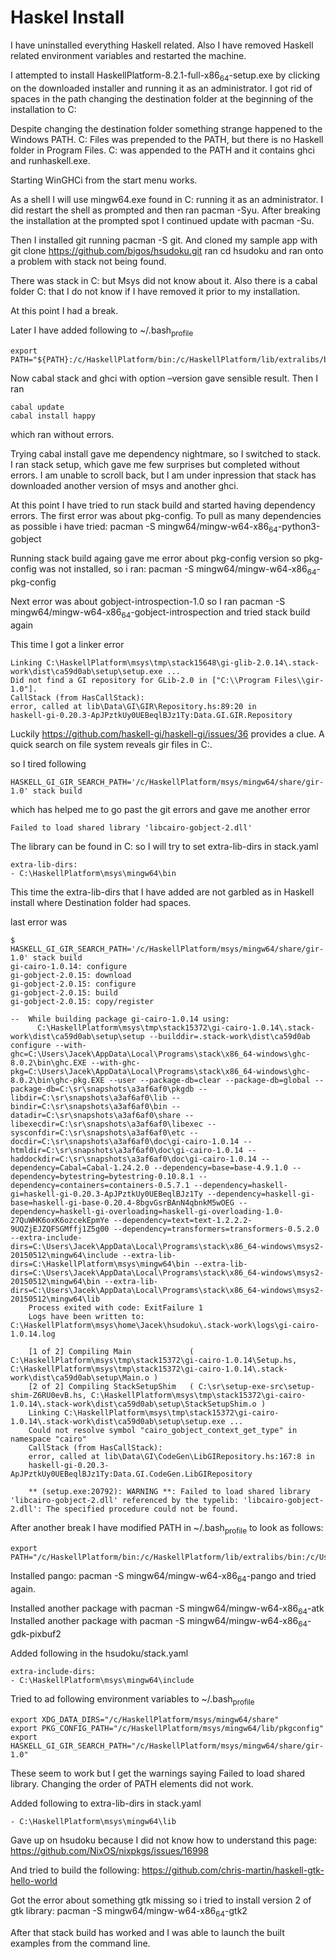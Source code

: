 * Haskel Install
I have uninstalled everything Haskell related. Also I have removed Haskell
related environment variables and restarted the machine.

I attempted to install HaskellPlatform-8.2.1-full-x86_64-setup.exe by clicking
on the downloaded installer and running it as an administrator.
I got rid of spaces in the path changing the destination folder at the
beginning of the installation to C:\HaskellPlatform

Despite changing the destination folder something strange happened to the
Windows PATH. C:\Program Files\Haskell\bin was prepended to the PATH, but there
is no Haskell folder in Program Files.
C:\HaskellPlatform\mingw\bin was appended to the PATH and it contains ghci and
runhaskell.exe.

Starting WinGHCi from the start menu works.

As a shell I will use mingw64.exe found in C:\HaskellPlatform\msys running it as
an administrator. I did restart the shell as prompted and then ran pacman -Syu.
After breaking the installation at the prompted spot I continued update with
pacman -Su.

Then I installed git running pacman -S git.
And cloned my sample app with git clone https://github.com/bigos/hsudoku.git
ran cd hsudoku and ran onto a problem with stack not being found.

There was stack in C:\Users\Jacek\AppData\Roaming\local\bin but Msys did not
know about it.
Also there is a cabal folder C:\Users\Jacek\AppData\Roaming\cabal that I do not
know if I have removed it prior to my installation.

At this point I had a break.

Later I have added following to ~/.bash_profile
#+BEGIN_EXAMPLE
export PATH="${PATH}:/c/HaskellPlatform/bin:/c/HaskellPlatform/lib/extralibs/bin:/c/Users/Jacek/AppData/Roaming/local/bin:/c/Users/Jacek/AppData/Roaming/cabal/bin"
#+END_EXAMPLE

Now cabal stack and ghci with option --version gave sensible result.
Then I ran
#+BEGIN_EXAMPLE
cabal update
cabal install happy
#+END_EXAMPLE
which ran without errors.

Trying cabal install gave me dependency nightmare, so I switched to stack.
I ran stack setup, which gave me few surprises but completed without errors.
I am unable to scroll back, but I am under inpression that stack has downloaded
another version of msys and another ghci.

At this point I have tried to run stack build and started having dependency
errors. The first error was about pkg-config.
To pull as many dependencies as possible i have tried:
pacman -S mingw64/mingw-w64-x86_64-python3-gobject

Running stack build againg gave me error about pkg-config version so pkg-config
was not installed, so i ran:
pacman -S mingw64/mingw-w64-x86_64-pkg-config

Next error was about gobject-introspection-1.0 so I ran
pacman -S mingw64/mingw-w64-x86_64-gobject-introspection and tried stack build
again

This time I got a linker error
#+BEGIN_EXAMPLE
Linking C:\HaskellPlatform\msys\tmp\stack15648\gi-glib-2.0.14\.stack-work\dist\ca59d0ab\setup\setup.exe ...
Did not find a GI repository for GLib-2.0 in ["C:\\Program Files\\gir-1.0"].
CallStack (from HasCallStack):
error, called at lib\Data\GI\GIR\Repository.hs:89:20 in
haskell-gi-0.20.3-ApJPztkUy0UEBeqlBJz1Ty:Data.GI.GIR.Repository
#+END_EXAMPLE
Luckily https://github.com/haskell-gi/haskell-gi/issues/36 provides a clue.
A quick search on file system reveals gir files in
C:\HaskellPlatform\msys\mingw64\share\gir-1.0.

so I tired following
#+BEGIN_EXAMPLE
HASKELL_GI_GIR_SEARCH_PATH='/c/HaskellPlatform/msys/mingw64/share/gir-1.0' stack build
#+END_EXAMPLE

which has helped me to go past the git errors and gave me another error
#+BEGIN_EXAMPLE
Failed to load shared library 'libcairo-gobject-2.dll'
#+END_EXAMPLE

The library can be found in C:\HaskellPlatform\msys\mingw64\bin so I will try to
set extra-lib-dirs in stack.yaml

#+BEGIN_EXAMPLE
extra-lib-dirs:
- C:\HaskellPlatform\msys\mingw64\bin
#+END_EXAMPLE

This time the extra-lib-dirs that I have added are not garbled as in Haskell
install where Destination folder had spaces.

last error was
#+BEGIN_EXAMPLE
$ HASKELL_GI_GIR_SEARCH_PATH='/c/HaskellPlatform/msys/mingw64/share/gir-1.0' stack build
gi-cairo-1.0.14: configure
gi-gobject-2.0.15: download
gi-gobject-2.0.15: configure
gi-gobject-2.0.15: build
gi-gobject-2.0.15: copy/register

--  While building package gi-cairo-1.0.14 using:
      C:\HaskellPlatform\msys\tmp\stack15372\gi-cairo-1.0.14\.stack-work\dist\ca59d0ab\setup\setup --builddir=.stack-work\dist\ca59d0ab configure --with-ghc=C:\Users\Jacek\AppData\Local\Programs\stack\x86_64-windows\ghc-8.0.2\bin\ghc.EXE --with-ghc-pkg=C:\Users\Jacek\AppData\Local\Programs\stack\x86_64-windows\ghc-8.0.2\bin\ghc-pkg.EXE --user --package-db=clear --package-db=global --package-db=C:\sr\snapshots\a3af6af0\pkgdb --libdir=C:\sr\snapshots\a3af6af0\lib --bindir=C:\sr\snapshots\a3af6af0\bin --datadir=C:\sr\snapshots\a3af6af0\share --libexecdir=C:\sr\snapshots\a3af6af0\libexec --sysconfdir=C:\sr\snapshots\a3af6af0\etc --docdir=C:\sr\snapshots\a3af6af0\doc\gi-cairo-1.0.14 --htmldir=C:\sr\snapshots\a3af6af0\doc\gi-cairo-1.0.14 --haddockdir=C:\sr\snapshots\a3af6af0\doc\gi-cairo-1.0.14 --dependency=Cabal=Cabal-1.24.2.0 --dependency=base=base-4.9.1.0 --dependency=bytestring=bytestring-0.10.8.1 --dependency=containers=containers-0.5.7.1 --dependency=haskell-gi=haskell-gi-0.20.3-ApJPztkUy0UEBeqlBJz1Ty --dependency=haskell-gi-base=haskell-gi-base-0.20.4-8bgvGsrBAnN4qbnkM5wOEG --dependency=haskell-gi-overloading=haskell-gi-overloading-1.0-27QuWHK6oxK6ozcekEpmYe --dependency=text=text-1.2.2.2-9UQZjEJZQFSGMffj1Z5g00 --dependency=transformers=transformers-0.5.2.0 --extra-include-dirs=C:\Users\Jacek\AppData\Local\Programs\stack\x86_64-windows\msys2-20150512\mingw64\include --extra-lib-dirs=C:\HaskellPlatform\msys\mingw64\bin --extra-lib-dirs=C:\Users\Jacek\AppData\Local\Programs\stack\x86_64-windows\msys2-20150512\mingw64\bin --extra-lib-dirs=C:\Users\Jacek\AppData\Local\Programs\stack\x86_64-windows\msys2-20150512\mingw64\lib
    Process exited with code: ExitFailure 1
    Logs have been written to: C:\HaskellPlatform\msys\home\Jacek\hsudoku\.stack-work\logs\gi-cairo-1.0.14.log

    [1 of 2] Compiling Main             ( C:\HaskellPlatform\msys\tmp\stack15372\gi-cairo-1.0.14\Setup.hs, C:\HaskellPlatform\msys\tmp\stack15372\gi-cairo-1.0.14\.stack-work\dist\ca59d0ab\setup\Main.o )
    [2 of 2] Compiling StackSetupShim   ( C:\sr\setup-exe-src\setup-shim-Z6RU0evB.hs, C:\HaskellPlatform\msys\tmp\stack15372\gi-cairo-1.0.14\.stack-work\dist\ca59d0ab\setup\StackSetupShim.o )
    Linking C:\HaskellPlatform\msys\tmp\stack15372\gi-cairo-1.0.14\.stack-work\dist\ca59d0ab\setup\setup.exe ...
    Could not resolve symbol "cairo_gobject_context_get_type" in namespace "cairo"
    CallStack (from HasCallStack):
    error, called at lib\Data\GI\CodeGen\LibGIRepository.hs:167:8 in
    haskell-gi-0.20.3-ApJPztkUy0UEBeqlBJz1Ty:Data.GI.CodeGen.LibGIRepository

    ** (setup.exe:20792): WARNING **: Failed to load shared library 'libcairo-gobject-2.dll' referenced by the typelib: 'libcairo-gobject-2.dll': The specified procedure could not be found.
#+END_EXAMPLE

After another break I have modified PATH in ~/.bash_profile to look as follows:
#+BEGIN_EXAMPLE
export PATH="/c/HaskellPlatform/bin:/c/HaskellPlatform/lib/extralibs/bin:/c/Users/Jacek/AppData/Roaming/local/bin:/c/Users/Jacek/AppData/Roaming/cabal/bin:${PATH}"
#+END_EXAMPLE

Installed pango: pacman -S mingw64/mingw-w64-x86_64-pango
and tried again.

Installed another package with pacman -S mingw64/mingw-w64-x86_64-atk
Installed another package with pacman -S mingw64/mingw-w64-x86_64-gdk-pixbuf2

Added following in the hsudoku/stack.yaml
#+BEGIN_EXAMPLE
extra-include-dirs:
- C:\HaskellPlatform\msys\mingw64\include
#+END_EXAMPLE

Tried to ad following environment variables to ~/.bash_profile
#+BEGIN_EXAMPLE
export XDG_DATA_DIRS="/c/HaskellPlatform/msys/mingw64/share"
export PKG_CONFIG_PATH="/c/HaskellPlatform/msys/mingw64/lib/pkgconfig"
export HASKELL_GI_GIR_SEARCH_PATH="/c/HaskellPlatform/msys/mingw64/share/gir-1.0"
#+END_EXAMPLE

These seem to work but I get the warnings saying Failed to load shared library.
Changing the order of PATH elements did not work.

Added following to extra-lib-dirs in stack.yaml
#+BEGIN_EXAMPLE
- C:\HaskellPlatform\msys\mingw64\lib
#+END_EXAMPLE

Gave up on hsudoku because I did not know how to understand this page:
https://github.com/NixOS/nixpkgs/issues/16998

And tried to build the following:
https://github.com/chris-martin/haskell-gtk-hello-world

Got the error about something gtk missing so i tried to install version 2 of
gtk library: pacman -S mingw64/mingw-w64-x86_64-gtk2

After that stack build has worked and I was able to launch the built examples
from the command line.
